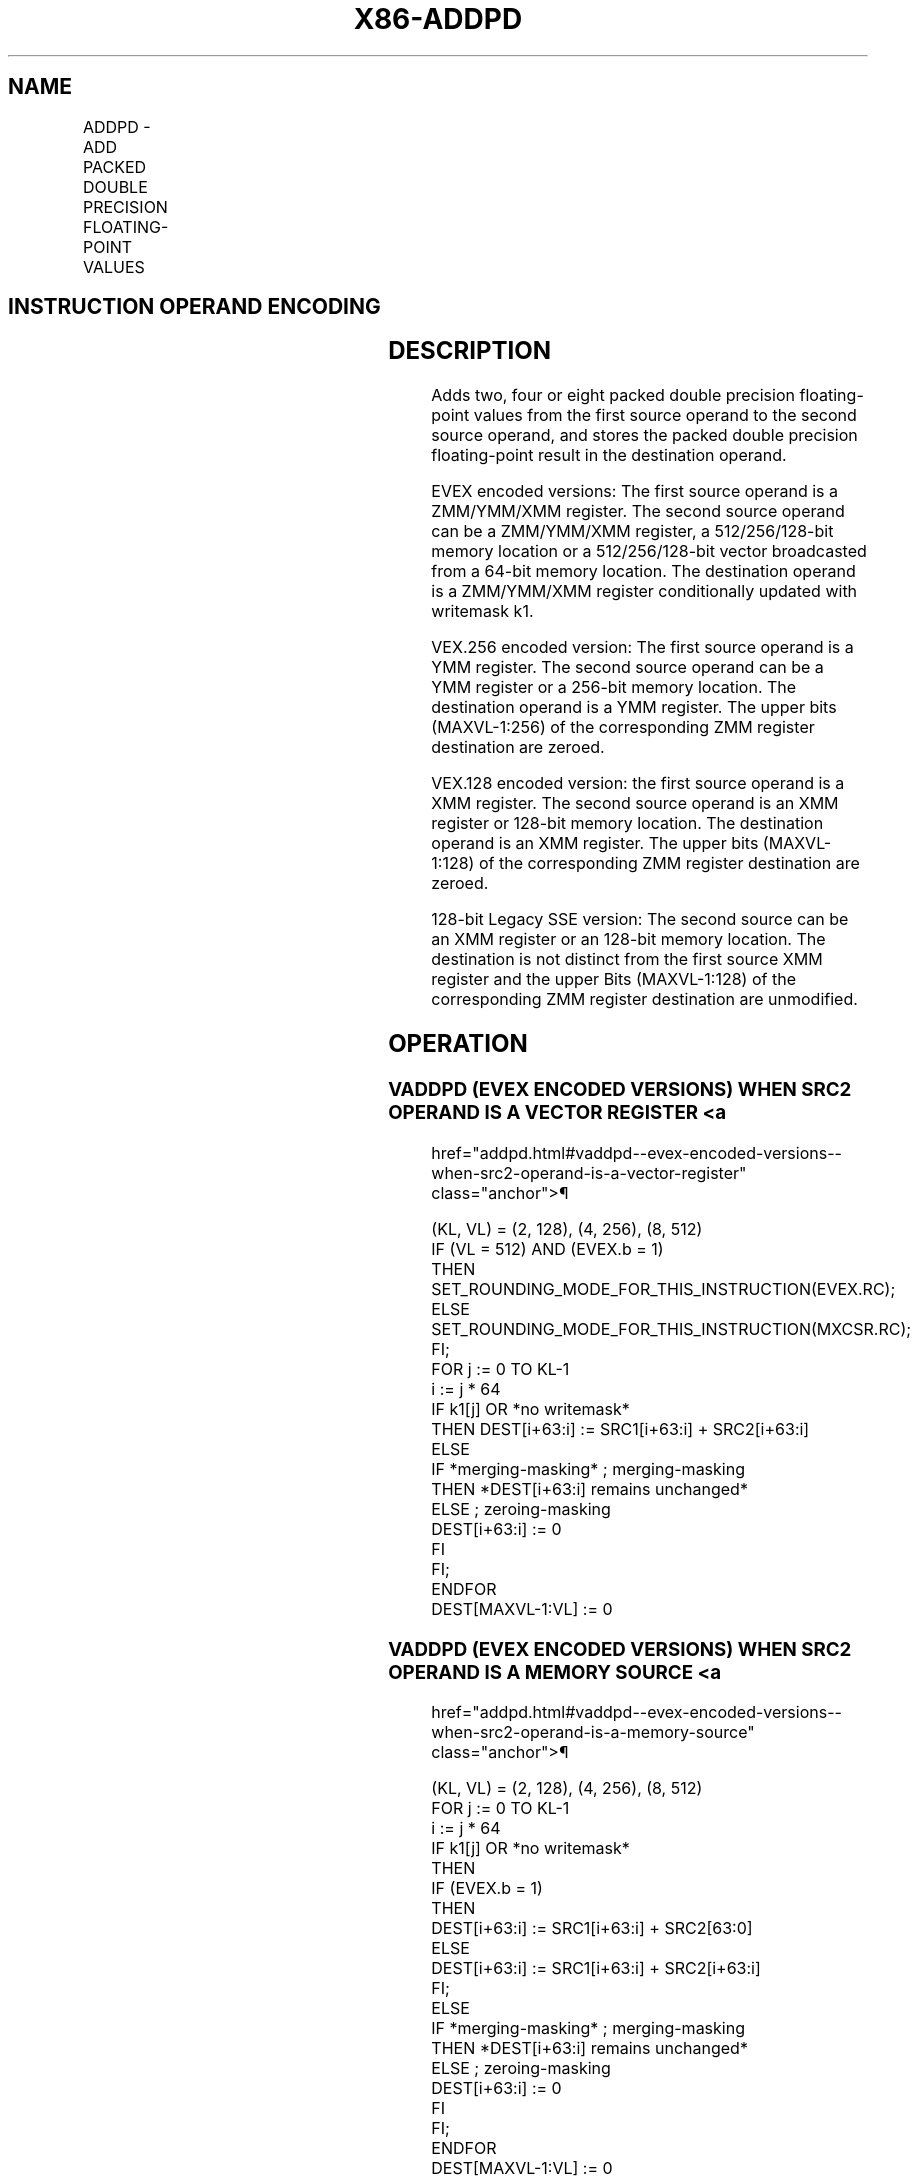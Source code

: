 '\" t
.nh
.TH "X86-ADDPD" "7" "December 2023" "Intel" "Intel x86-64 ISA Manual"
.SH NAME
ADDPD - ADD PACKED DOUBLE PRECISION FLOATING-POINT VALUES
.TS
allbox;
l l l l l 
l l l l l .
\fBOpcode/Instruction\fP	\fBOp / En\fP	\fB64/32 bit Mode Support\fP	\fBCPUID Feature Flag\fP	\fBDescription\fP
T{
66 0F 58 /r ADDPD xmm1, xmm2/m128
T}	A	V/V	SSE2	T{
Add packed double precision floating-point values from xmm2/mem to xmm1 and store result in xmm1.
T}
T{
VEX.128.66.0F.WIG 58 /r VADDPD xmm1,xmm2, xmm3/m128
T}	B	V/V	AVX	T{
Add packed double precision floating-point values from xmm3/mem to xmm2 and store result in xmm1.
T}
T{
VEX.256.66.0F.WIG 58 /r VADDPD ymm1, ymm2, ymm3/m256
T}	B	V/V	AVX	T{
Add packed double precision floating-point values from ymm3/mem to ymm2 and store result in ymm1.
T}
T{
EVEX.128.66.0F.W1 58 /r VADDPD xmm1 {k1}{z}, xmm2, xmm3/m128/m64bcst
T}	C	V/V	AVX512VL AVX512F	T{
Add packed double precision floating-point values from xmm3/m128/m64bcst to xmm2 and store result in xmm1 with writemask k1.
T}
T{
EVEX.256.66.0F.W1 58 /r VADDPD ymm1 {k1}{z}, ymm2, ymm3/m256/m64bcst
T}	C	V/V	AVX512VL AVX512F	T{
Add packed double precision floating-point values from ymm3/m256/m64bcst to ymm2 and store result in ymm1 with writemask k1.
T}
T{
EVEX.512.66.0F.W1 58 /r VADDPD zmm1 {k1}{z}, zmm2, zmm3/m512/m64bcst{er}
T}	C	V/V	AVX512F	T{
Add packed double precision floating-point values from zmm3/m512/m64bcst to zmm2 and store result in zmm1 with writemask k1.
T}
.TE

.SH INSTRUCTION OPERAND ENCODING
.TS
allbox;
l l l l l l 
l l l l l l .
\fBOp/En\fP	\fBTuple Type\fP	\fBOperand 1\fP	\fBOperand 2\fP	\fBOperand 3\fP	\fBOperand 4\fP
A	N/A	ModRM:reg (r, w)	ModRM:r/m (r)	N/A	N/A
B	N/A	ModRM:reg (w)	VEX.vvvv (r)	ModRM:r/m (r)	N/A
C	Full	ModRM:reg (w)	EVEX.vvvv (r)	ModRM:r/m (r)	N/A
.TE

.SH DESCRIPTION
Adds two, four or eight packed double precision floating-point values
from the first source operand to the second source operand, and stores
the packed double precision floating-point result in the destination
operand.

.PP
EVEX encoded versions: The first source operand is a ZMM/YMM/XMM
register. The second source operand can be a ZMM/YMM/XMM register, a
512/256/128-bit memory location or a 512/256/128-bit vector broadcasted
from a 64-bit memory location. The destination operand is a ZMM/YMM/XMM
register conditionally updated with writemask k1.

.PP
VEX.256 encoded version: The first source operand is a YMM register. The
second source operand can be a YMM register or a 256-bit memory
location. The destination operand is a YMM register. The upper bits
(MAXVL-1:256) of the corresponding ZMM register destination are zeroed.

.PP
VEX.128 encoded version: the first source operand is a XMM register. The
second source operand is an XMM register or 128-bit memory location. The
destination operand is an XMM register. The upper bits (MAXVL-1:128) of
the corresponding ZMM register destination are zeroed.

.PP
128-bit Legacy SSE version: The second source can be an XMM register or
an 128-bit memory location. The destination is not distinct from the
first source XMM register and the upper Bits (MAXVL-1:128) of the
corresponding ZMM register destination are unmodified.

.SH OPERATION
.SS VADDPD (EVEX ENCODED VERSIONS) WHEN SRC2 OPERAND IS A VECTOR REGISTER <a
href="addpd.html#vaddpd--evex-encoded-versions--when-src2-operand-is-a-vector-register"
class="anchor">¶

.EX
(KL, VL) = (2, 128), (4, 256), (8, 512)
IF (VL = 512) AND (EVEX.b = 1)
    THEN
        SET_ROUNDING_MODE_FOR_THIS_INSTRUCTION(EVEX.RC);
    ELSE
        SET_ROUNDING_MODE_FOR_THIS_INSTRUCTION(MXCSR.RC);
FI;
FOR j := 0 TO KL-1
    i := j * 64
    IF k1[j] OR *no writemask*
        THEN DEST[i+63:i] := SRC1[i+63:i] + SRC2[i+63:i]
        ELSE
            IF *merging-masking* ; merging-masking
                THEN *DEST[i+63:i] remains unchanged*
                ELSE ; zeroing-masking
                    DEST[i+63:i] := 0
            FI
    FI;
ENDFOR
DEST[MAXVL-1:VL] := 0
.EE

.SS VADDPD (EVEX ENCODED VERSIONS) WHEN SRC2 OPERAND IS A MEMORY SOURCE <a
href="addpd.html#vaddpd--evex-encoded-versions--when-src2-operand-is-a-memory-source"
class="anchor">¶

.EX
(KL, VL) = (2, 128), (4, 256), (8, 512)
FOR j := 0 TO KL-1
    i := j * 64
    IF k1[j] OR *no writemask*
        THEN
            IF (EVEX.b = 1)
                THEN
                    DEST[i+63:i] := SRC1[i+63:i] + SRC2[63:0]
                ELSE
                    DEST[i+63:i] := SRC1[i+63:i] + SRC2[i+63:i]
            FI;
        ELSE
            IF *merging-masking* ; merging-masking
                THEN *DEST[i+63:i] remains unchanged*
                ELSE ; zeroing-masking
                    DEST[i+63:i] := 0
            FI
    FI;
ENDFOR
DEST[MAXVL-1:VL] := 0
.EE

.SS VADDPD (VEX.256 ENCODED VERSION)  href="addpd.html#vaddpd--vex-256-encoded-version-"
class="anchor">¶

.EX
DEST[63:0] := SRC1[63:0] + SRC2[63:0]
DEST[127:64] := SRC1[127:64] + SRC2[127:64]
DEST[191:128] := SRC1[191:128] + SRC2[191:128]
DEST[255:192] := SRC1[255:192] + SRC2[255:192]
DEST[MAXVL-1:256] := 0
\&.
.EE

.SS VADDPD (VEX.128 ENCODED VERSION)  href="addpd.html#vaddpd--vex-128-encoded-version-"
class="anchor">¶

.EX
DEST[63:0] := SRC1[63:0] + SRC2[63:0]
DEST[127:64] := SRC1[127:64] + SRC2[127:64]
DEST[MAXVL-1:128] := 0
.EE

.SS ADDPD (128-BIT LEGACY SSE VERSION)  href="addpd.html#addpd--128-bit-legacy-sse-version-"
class="anchor">¶

.EX
DEST[63:0] := DEST[63:0] + SRC[63:0]
DEST[127:64] := DEST[127:64] + SRC[127:64]
DEST[MAXVL-1:128] (Unmodified)
.EE

.SH INTEL C/C++ COMPILER INTRINSIC EQUIVALENT  href="addpd.html#intel-c-c++-compiler-intrinsic-equivalent"
class="anchor">¶

.EX
VADDPD __m512d _mm512_add_pd (__m512d a, __m512d b);

VADDPD __m512d _mm512_mask_add_pd (__m512d s, __mmask8 k, __m512d a, __m512d b);

VADDPD __m512d _mm512_maskz_add_pd (__mmask8 k, __m512d a, __m512d b);

VADDPD __m256d _mm256_mask_add_pd (__m256d s, __mmask8 k, __m256d a, __m256d b);

VADDPD __m256d _mm256_maskz_add_pd (__mmask8 k, __m256d a, __m256d b);

VADDPD __m128d _mm_mask_add_pd (__m128d s, __mmask8 k, __m128d a, __m128d b);

VADDPD __m128d _mm_maskz_add_pd (__mmask8 k, __m128d a, __m128d b);

VADDPD __m512d _mm512_add_round_pd (__m512d a, __m512d b, int);

VADDPD __m512d _mm512_mask_add_round_pd (__m512d s, __mmask8 k, __m512d a, __m512d b, int);

VADDPD __m512d _mm512_maskz_add_round_pd (__mmask8 k, __m512d a, __m512d b, int);

ADDPD __m256d _mm256_add_pd (__m256d a, __m256d b);

ADDPD __m128d _mm_add_pd (__m128d a, __m128d b);
.EE

.SH SIMD FLOATING-POINT EXCEPTIONS
Overflow, Underflow, Invalid, Precision, Denormal.

.SH OTHER EXCEPTIONS
VEX-encoded instruction, see Table
2-19, “Type 2 Class Exception Conditions.”

.PP
EVEX-encoded instruction, see Table
2-46, “Type E2 Class Exception Conditions.”

.SH COLOPHON
This UNOFFICIAL, mechanically-separated, non-verified reference is
provided for convenience, but it may be
incomplete or
broken in various obvious or non-obvious ways.
Refer to Intel® 64 and IA-32 Architectures Software Developer’s
Manual
\[la]https://software.intel.com/en\-us/download/intel\-64\-and\-ia\-32\-architectures\-sdm\-combined\-volumes\-1\-2a\-2b\-2c\-2d\-3a\-3b\-3c\-3d\-and\-4\[ra]
for anything serious.

.br
This page is generated by scripts; therefore may contain visual or semantical bugs. Please report them (or better, fix them) on https://github.com/MrQubo/x86-manpages.
